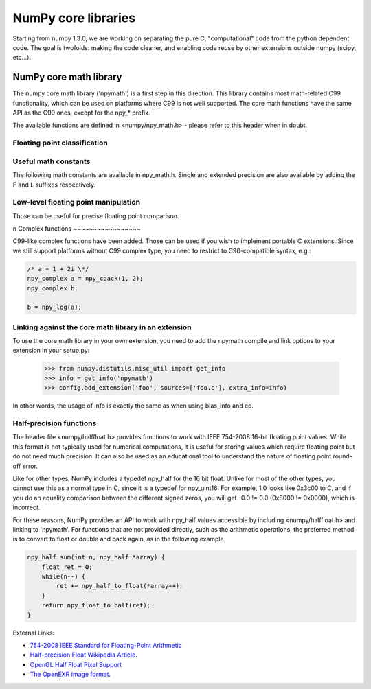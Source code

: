 NumPy core libraries
====================

.. sectionauthor:: David Cournapeau

.. versionadded:: 1.3.0

Starting from numpy 1.3.0, we are working on separating the pure C,
"computational" code from the python dependent code. The goal is twofolds:
making the code cleaner, and enabling code reuse by other extensions outside
numpy (scipy, etc...).

NumPy core math library
-----------------------

The numpy core math library ('npymath') is a first step in this direction. This
library contains most math-related C99 functionality, which can be used on
platforms where C99 is not well supported. The core math functions have the
same API as the C99 ones, except for the npy_* prefix.

The available functions are defined in <numpy/npy_math.h> - please refer to this header when
in doubt.

Floating point classification
~~~~~~~~~~~~~~~~~~~~~~~~~~~~~

.. c:var:: NPY_NAN

    This macro is defined to a NaN (Not a Number), and is guaranteed to have
    the signbit unset ('positive' NaN). The corresponding single and extension
    precision macro are available with the suffix F and L.

.. c:var:: NPY_INFINITY

    This macro is defined to a positive inf. The corresponding single and
    extension precision macro are available with the suffix F and L.

.. c:var:: NPY_PZERO

    This macro is defined to positive zero. The corresponding single and
    extension precision macro are available with the suffix F and L.

.. c:var:: NPY_NZERO

    This macro is defined to negative zero (that is with the sign bit set). The
    corresponding single and extension precision macro are available with the
    suffix F and L.

.. c:function:: int npy_isnan(x)

    This is a macro, and is equivalent to C99 isnan: works for single, double
    and extended precision, and return a non 0 value is x is a NaN.

.. c:function:: int npy_isfinite(x)

    This is a macro, and is equivalent to C99 isfinite: works for single,
    double and extended precision, and return a non 0 value is x is neither a
    NaN nor an infinity.

.. c:function:: int npy_isinf(x)

    This is a macro, and is equivalent to C99 isinf: works for single, double
    and extended precision, and return a non 0 value is x is infinite (positive
    and negative).

.. c:function:: int npy_signbit(x)

    This is a macro, and is equivalent to C99 signbit: works for single, double
    and extended precision, and return a non 0 value is x has the signbit set
    (that is the number is negative).

.. c:function:: double npy_copysign(double x, double y)

    This is a function equivalent to C99 copysign: return x with the same sign
    as y. Works for any value, including inf and nan. Single and extended
    precisions are available with suffix f and l.

    .. versionadded:: 1.4.0

Useful math constants
~~~~~~~~~~~~~~~~~~~~~

The following math constants are available in npy_math.h. Single and extended
precision are also available by adding the F and L suffixes respectively.

.. c:var:: NPY_E

    Base of natural logarithm (:math:`e`)

.. c:var:: NPY_LOG2E

    Logarithm to base 2 of the Euler constant (:math:`\frac{\ln(e)}{\ln(2)}`)

.. c:var:: NPY_LOG10E

    Logarithm to base 10 of the Euler constant (:math:`\frac{\ln(e)}{\ln(10)}`)

.. c:var:: NPY_LOGE2

    Natural logarithm of 2 (:math:`\ln(2)`)

.. c:var:: NPY_LOGE10

    Natural logarithm of 10 (:math:`\ln(10)`)

.. c:var:: NPY_PI

    Pi (:math:`\pi`)

.. c:var:: NPY_PI_2

    Pi divided by 2 (:math:`\frac{\pi}{2}`)

.. c:var:: NPY_PI_4

    Pi divided by 4 (:math:`\frac{\pi}{4}`)

.. c:var:: NPY_1_PI

    Reciprocal of pi (:math:`\frac{1}{\pi}`)

.. c:var:: NPY_2_PI

    Two times the reciprocal of pi (:math:`\frac{2}{\pi}`)

.. c:var:: NPY_EULER

    The Euler constant
        :math:`\lim_{n\rightarrow\infty}({\sum_{k=1}^n{\frac{1}{k}}-\ln n})`

Low-level floating point manipulation
~~~~~~~~~~~~~~~~~~~~~~~~~~~~~~~~~~~~~

Those can be useful for precise floating point comparison.

.. c:function:: double npy_nextafter(double x, double y)

    This is a function equivalent to C99 nextafter: return next representable
    floating point value from x in the direction of y. Single and extended
    precisions are available with suffix f and l.

    .. versionadded:: 1.4.0

.. c:function:: double npy_spacing(double x)

    This is a function equivalent to Fortran intrinsic. Return distance between
    x and next representable floating point value from x, e.g. spacing(1) ==
    eps. spacing of nan and +/- inf return nan. Single and extended precisions
    are available with suffix f and l.

    .. versionadded:: 1.4.0

.. c:function:: void npy_set_floatstatus_divbyzero()

    Set the divide by zero floating point exception

    .. versionadded:: 1.6.0

.. c:function:: void npy_set_floatstatus_overflow()

    Set the overflow floating point exception

    .. versionadded:: 1.6.0

.. c:function:: void npy_set_floatstatus_underflow()

    Set the underflow floating point exception

    .. versionadded:: 1.6.0

.. c:function:: void npy_set_floatstatus_invalid()

    Set the invalid floating point exception

    .. versionadded:: 1.6.0

.. c:function:: int npy_get_floatstatus()

    Get floating point status. Returns a bitmask with following possible flags:

    * NPY_FPE_DIVIDEBYZERO
    * NPY_FPE_OVERFLOW
    * NPY_FPE_UNDERFLOW
    * NPY_FPE_INVALID

    Note that :c:func:`npy_get_floatstatus_barrier` is preferable as it prevents
    agressive compiler optimizations reordering the call relative to
    the code setting the status, which could lead to incorrect results.

    .. versionadded:: 1.9.0

.. c:function:: int npy_get_floatstatus_barrier(char*)

    Get floating point status. A pointer to a local variable is passed in to
    prevent aggresive compiler optimizations from reodering this function call
    relative to the code setting the status, which could lead to incorrect
    results.

    Returns a bitmask with following possible flags:

    * NPY_FPE_DIVIDEBYZERO
    * NPY_FPE_OVERFLOW
    * NPY_FPE_UNDERFLOW
    * NPY_FPE_INVALID

    .. versionadded:: 1.15.0

.. c:function:: int npy_clear_floatstatus()

    Clears the floating point status. Returns the previous status mask.

    Note that :c:func:`npy_clear_floatstatus_barrier` is preferable as it
    prevents agressive compiler optimizations reordering the call relative to
    the code setting the status, which could lead to incorrect results.

    .. versionadded:: 1.9.0

.. c:function:: int npy_clear_floatstatus_barrier(char*)

    Clears the floating point status. A pointer to a local variable is passed in to
    prevent aggresive compiler optimizations from reodering this function call.
    Returns the previous status mask.

    .. versionadded:: 1.15.0
n
Complex functions
~~~~~~~~~~~~~~~~~

.. versionadded:: 1.4.0

C99-like complex functions have been added. Those can be used if you wish to
implement portable C extensions. Since we still support platforms without C99
complex type, you need to restrict to C90-compatible syntax, e.g.:

.. code-block:: c

        /* a = 1 + 2i \*/
        npy_complex a = npy_cpack(1, 2);
        npy_complex b;

        b = npy_log(a);

Linking against the core math library in an extension
~~~~~~~~~~~~~~~~~~~~~~~~~~~~~~~~~~~~~~~~~~~~~~~~~~~~~

.. versionadded:: 1.4.0

To use the core math library in your own extension, you need to add the npymath
compile and link options to your extension in your setup.py:

        >>> from numpy.distutils.misc_util import get_info
        >>> info = get_info('npymath')
        >>> config.add_extension('foo', sources=['foo.c'], extra_info=info)

In other words, the usage of info is exactly the same as when using blas_info
and co.

Half-precision functions
~~~~~~~~~~~~~~~~~~~~~~~~

.. versionadded:: 2.0.0

The header file <numpy/halffloat.h> provides functions to work with
IEEE 754-2008 16-bit floating point values. While this format is
not typically used for numerical computations, it is useful for
storing values which require floating point but do not need much precision.
It can also be used as an educational tool to understand the nature
of floating point round-off error.

Like for other types, NumPy includes a typedef npy_half for the 16 bit
float.  Unlike for most of the other types, you cannot use this as a
normal type in C, since it is a typedef for npy_uint16.  For example,
1.0 looks like 0x3c00 to C, and if you do an equality comparison
between the different signed zeros, you will get -0.0 != 0.0
(0x8000 != 0x0000), which is incorrect.

For these reasons, NumPy provides an API to work with npy_half values
accessible by including <numpy/halffloat.h> and linking to 'npymath'.
For functions that are not provided directly, such as the arithmetic
operations, the preferred method is to convert to float
or double and back again, as in the following example.

.. code-block:: c

        npy_half sum(int n, npy_half *array) {
            float ret = 0;
            while(n--) {
                ret += npy_half_to_float(*array++);
            }
            return npy_float_to_half(ret);
        }

External Links:

* `754-2008 IEEE Standard for Floating-Point Arithmetic`__
* `Half-precision Float Wikipedia Article`__.
* `OpenGL Half Float Pixel Support`__
* `The OpenEXR image format`__.

__ http://ieeexplore.ieee.org/servlet/opac?punumber=4610933
__ http://en.wikipedia.org/wiki/Half_precision_floating-point_format
__ http://www.opengl.org/registry/specs/ARB/half_float_pixel.txt
__ http://www.openexr.com/about.html

.. c:var:: NPY_HALF_ZERO

    This macro is defined to positive zero.

.. c:var:: NPY_HALF_PZERO

    This macro is defined to positive zero.

.. c:var:: NPY_HALF_NZERO

    This macro is defined to negative zero.

.. c:var:: NPY_HALF_ONE

    This macro is defined to 1.0.

.. c:var:: NPY_HALF_NEGONE

    This macro is defined to -1.0.

.. c:var:: NPY_HALF_PINF

    This macro is defined to +inf.

.. c:var:: NPY_HALF_NINF

    This macro is defined to -inf.

.. c:var:: NPY_HALF_NAN

    This macro is defined to a NaN value, guaranteed to have its sign bit unset.

.. c:function:: float npy_half_to_float(npy_half h)

   Converts a half-precision float to a single-precision float.

.. c:function:: double npy_half_to_double(npy_half h)

   Converts a half-precision float to a double-precision float.

.. c:function:: npy_half npy_float_to_half(float f)

   Converts a single-precision float to a half-precision float.  The
   value is rounded to the nearest representable half, with ties going
   to the nearest even.  If the value is too small or too big, the
   system's floating point underflow or overflow bit will be set.

.. c:function:: npy_half npy_double_to_half(double d)

   Converts a double-precision float to a half-precision float.  The
   value is rounded to the nearest representable half, with ties going
   to the nearest even.  If the value is too small or too big, the
   system's floating point underflow or overflow bit will be set.

.. c:function:: int npy_half_eq(npy_half h1, npy_half h2)

   Compares two half-precision floats (h1 == h2).

.. c:function:: int npy_half_ne(npy_half h1, npy_half h2)

   Compares two half-precision floats (h1 != h2).

.. c:function:: int npy_half_le(npy_half h1, npy_half h2)

   Compares two half-precision floats (h1 <= h2).

.. c:function:: int npy_half_lt(npy_half h1, npy_half h2)

   Compares two half-precision floats (h1 < h2).

.. c:function:: int npy_half_ge(npy_half h1, npy_half h2)

   Compares two half-precision floats (h1 >= h2).

.. c:function:: int npy_half_gt(npy_half h1, npy_half h2)

   Compares two half-precision floats (h1 > h2).

.. c:function:: int npy_half_eq_nonan(npy_half h1, npy_half h2)

   Compares two half-precision floats that are known to not be NaN (h1 == h2).  If
   a value is NaN, the result is undefined.

.. c:function:: int npy_half_lt_nonan(npy_half h1, npy_half h2)

   Compares two half-precision floats that are known to not be NaN (h1 < h2).  If
   a value is NaN, the result is undefined.

.. c:function:: int npy_half_le_nonan(npy_half h1, npy_half h2)

   Compares two half-precision floats that are known to not be NaN (h1 <= h2).  If
   a value is NaN, the result is undefined.

.. c:function:: int npy_half_iszero(npy_half h)

   Tests whether the half-precision float has a value equal to zero.  This may be slightly
   faster than calling npy_half_eq(h, NPY_ZERO).

.. c:function:: int npy_half_isnan(npy_half h)

   Tests whether the half-precision float is a NaN.

.. c:function:: int npy_half_isinf(npy_half h)

   Tests whether the half-precision float is plus or minus Inf.

.. c:function:: int npy_half_isfinite(npy_half h)

   Tests whether the half-precision float is finite (not NaN or Inf).

.. c:function:: int npy_half_signbit(npy_half h)

   Returns 1 is h is negative, 0 otherwise.

.. c:function:: npy_half npy_half_copysign(npy_half x, npy_half y)

    Returns the value of x with the sign bit copied from y.  Works for any value,
    including Inf and NaN.

.. c:function:: npy_half npy_half_spacing(npy_half h)

    This is the same for half-precision float as npy_spacing and npy_spacingf
    described in the low-level floating point section.

.. c:function:: npy_half npy_half_nextafter(npy_half x, npy_half y)

    This is the same for half-precision float as npy_nextafter and npy_nextafterf
    described in the low-level floating point section.

.. c:function:: npy_uint16 npy_floatbits_to_halfbits(npy_uint32 f)

   Low-level function which converts a 32-bit single-precision float, stored
   as a uint32, into a 16-bit half-precision float.

.. c:function:: npy_uint16 npy_doublebits_to_halfbits(npy_uint64 d)

   Low-level function which converts a 64-bit double-precision float, stored
   as a uint64, into a 16-bit half-precision float.

.. c:function:: npy_uint32 npy_halfbits_to_floatbits(npy_uint16 h)

   Low-level function which converts a 16-bit half-precision float
   into a 32-bit single-precision float, stored as a uint32.

.. c:function:: npy_uint64 npy_halfbits_to_doublebits(npy_uint16 h)

   Low-level function which converts a 16-bit half-precision float
   into a 64-bit double-precision float, stored as a uint64.

